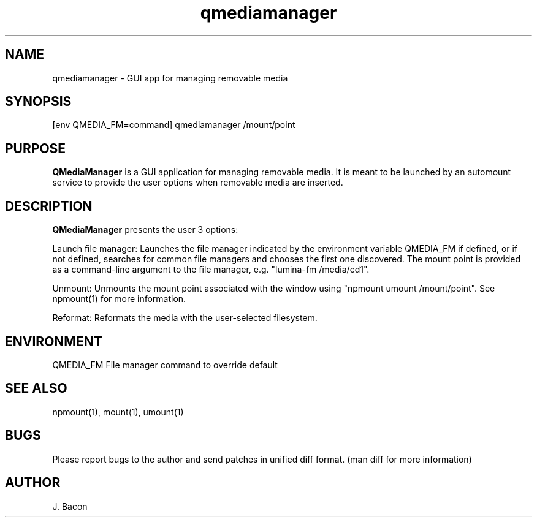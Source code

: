 .TH qmediamanager 1
.SH NAME    \" Section header
.PP

qmediamanager - GUI app for managing removable media

\" Convention:
\" Underline anything that is typed verbatim - commands, etc.
.SH SYNOPSIS
.PP
.nf 
.na 
[env QMEDIA_FM=command] qmediamanager /mount/point
.ad
.fi

.SH "PURPOSE"

.B QMediaManager
is a GUI application for managing removable media.  It is meant to be
launched by an automount service to provide the user options when
removable media are inserted.

.SH "DESCRIPTION"

.B QMediaManager
presents the user 3 options:

Launch file manager: Launches the file manager indicated by the
environment variable QMEDIA_FM if defined, or if not defined, searches
for common file managers and chooses the first one discovered.
The mount point is provided as a command-line argument to the file
manager, e.g. "lumina-fm /media/cd1".

Unmount: Unmounts the mount point associated with the window using
"npmount umount /mount/point".  See npmount(1) for more information.

Reformat: Reformats the media with the user-selected filesystem.

.SH ENVIRONMENT
.nf
.na
QMEDIA_FM   File manager command to override default
.ad
.fi

.SH "SEE ALSO"
npmount(1), mount(1), umount(1)

.SH BUGS
Please report bugs to the author and send patches in unified diff format.
(man diff for more information)

.SH AUTHOR
.nf
.na
J. Bacon
